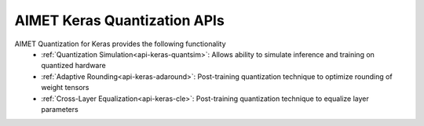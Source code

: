 =============================
AIMET Keras Quantization APIs
=============================

AIMET Quantization for Keras provides the following functionality
   - :ref:`Quantization Simulation<api-keras-quantsim>`: Allows ability to simulate inference and training on quantized hardware
   - :ref:`Adaptive Rounding<api-keras-adaround>`: Post-training quantization technique to optimize rounding of weight tensors
   - :ref:`Cross-Layer Equalization<api-keras-cle>`: Post-training quantization technique to equalize layer parameters
